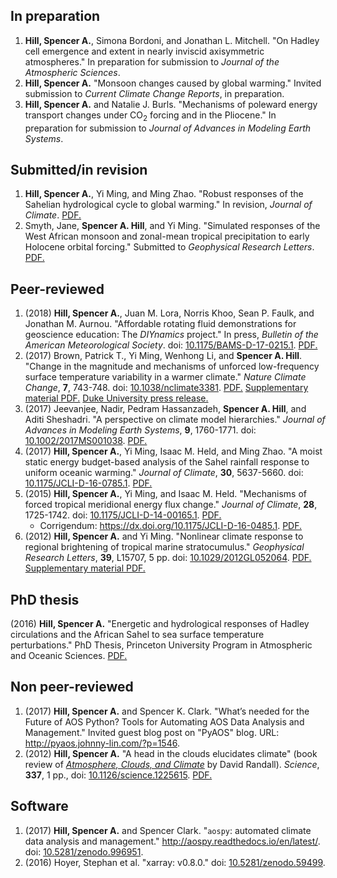 :PROPERTIES:
#+TITLE: Publications
#+AUTHOR: Spencer A. Hill
#+OPTIONS: toc:nil ':nil num:nil
#+OPTIONS: texht:t
#+LATEX_CLASS: shillcv
#+LATEX_CLASS_OPTIONS: [12pt,letterpaper]
#+LATEX_HEADER: \usepackage[margin=1in]{geometry}
#+LATEX_HEADER: \usepackage{tabularx}
#+LATEX_HEADER: \setlength{\parindent}{0pt}

#+LATEX_HEADER: \usepackage{doi}
#+LATEX_HEADER_EXTRA:
:END:

#+MACRO: LINK @@html:<a href=$1>$2</a>@@

** In preparation
1. *Hill, Spencer A.*, Simona Bordoni, and Jonathan L. Mitchell.  "On Hadley
   cell emergence and extent in nearly inviscid axisymmetric atmospheres."  In
   preparation for submission to /Journal of the Atmospheric Sciences/.
2. *Hill, Spencer A.*  "Monsoon changes caused by global warming."  Invited
   submission to /Current Climate Change Reports/, in preparation.
3. *Hill, Spencer A.* and Natalie J. Burls.  "Mechanisms of poleward energy
   transport changes under CO\(_2\) forcing and in the Pliocene."  In
   preparation for submission to /Journal of Advances in Modeling Earth
   Systems/.
** Submitted/in revision
1. *Hill, Spencer A.*, Yi Ming, and Ming Zhao.  "Robust responses of the
   Sahelian hydrological cycle to global warming."  In revision, /Journal of
   Climate/.  {{{LINK("papers/hill_ming_zhao_sahel_2018_submit3.pdf", PDF.)}}}
2. Smyth, Jane, *Spencer A. Hill*, and Yi Ming.  "Simulated responses of the
   West African monsoon and zonal-mean tropical precipitation to early Holocene
   orbital forcing."  Submitted to /Geophysical Research Letters/.
   {{{LINK("papers/Holocene_GRL_Sep2018_resubmission.pdf", PDF.)}}}
** Peer-reviewed
1. (2018) *Hill, Spencer A.*, Juan M. Lora, Norris Khoo, Sean P. Faulk, and
   Jonathan M.  Aurnou.  "Affordable rotating fluid demonstrations for
   geoscience education: The /DIYnamics/ project."  In press, /Bulletin of the
   American Meteorological Society/.  doi: [[https://doi.org/10.1175/BAMS-D-17-0215.1][10.1175/BAMS-D-17-0215.1]].
   {{{LINK("papers/hill+2018_diynamics_bams_eor.pdf", PDF.)}}}
2. (2017) Brown, Patrick T., Yi Ming, Wenhong Li, and *Spencer A. Hill*.  "Change
   in the magnitude and mechanisms of unforced low-frequency surface temperature
   variability in a warmer climate."  /Nature Climate Change/, *7*, 743-748.
   doi: [[https://doi.org/10.1038/nclimate3381][10.1038/nclimate3381]].
   {{{LINK("papers/brown+2017nature_cc.pdf", PDF.)}}}
   {{{LINK("papers/brown+2017nature_cc_supp.pdf", Supplementary material PDF.)}}}
   {{{LINK("https://nicholas.duke.edu/about/news/warmer-world-may-bring-more-local-less-global-temperature-variability", Duke University press release.)}}}
3. (2017) Jeevanjee, Nadir, Pedram Hassanzadeh, *Spencer A. Hill*, and Aditi
   Sheshadri.  "A perspective on climate model hierarchies."  /Journal
   of Advances in Modeling Earth Systems/, *9*, 1760-1771.  doi: [[doi:10.1002/2017MS001038][10.1002/2017MS001038]].
   {{{LINK("papers/jeevanjee+2017hierarchies.pdf", PDF.)}}}
4. (2017) *Hill, Spencer A.*, Yi Ming, Isaac M. Held, and Ming Zhao.  "A moist
   static energy budget-based analysis of the Sahel rainfall response to uniform
   oceanic warming."  /Journal of Climate/, *30*, 5637-5660.  doi:
   [[doi:10.1175/JCLI-D-16-0785.1][10.1175/JCLI-D-16-0785.1]].  {{{LINK("papers/2017sahel_mse_precip.pdf", PDF.)}}}
5. (2015) *Hill, Spencer A.*, Yi Ming, and Isaac M. Held.  "Mechanisms of forced
   tropical meridional energy flux change."  /Journal of Climate/, *28*, 1725-1742.
   doi: [[http://dx.doi.org/10.1175/JCLI-D-14-00165.1][10.1175/JCLI-D-14-00165.1]].
   {{{LINK("papers/hill+2015_full_with_corr.pdf", PDF.)}}}
   + Corrigendum: [[https://dx.doi.org/10.1175/JCLI-D-16-0485.1]].
     {{{LINK("papers/hill+2015corr.pdf", PDF.)}}}
6. (2012) *Hill, Spencer A.* and Yi Ming.  "Nonlinear climate response to regional
   brightening of tropical marine stratocumulus."  /Geophysical Research Letters/,
   *39*, L15707, 5 pp. doi:
   [[http://dx.doi.org/10.1029/2012GL052064][10.1029/2012GL052064]]. {{{LINK("papers/hill+ming2012.pdf", PDF.)}}}
   {{{LINK("papers/hill+ming2012supp.pdf", Supplementary material PDF.)}}}
** PhD thesis
(2016) *Hill, Spencer A.* "Energetic and hydrological responses of Hadley
circulations and the African Sahel to sea surface temperature perturbations."
PhD Thesis, Princeton University Program in Atmospheric and Oceanic Sciences.
{{{LINK("papers/spencer_hill_phd_thesis.pdf", PDF.)}}}
** Non peer-reviewed
1. (2017) *Hill, Spencer A.* and Spencer K. Clark.  "What’s needed for the Future
   of AOS Python? Tools for Automating AOS Data Analysis and Management."
   Invited guest blog post on "PyAOS" blog.  URL:
   http://pyaos.johnny-lin.com/?p=1546.
2. (2012) *Hill, Spencer A.*  "A head in the clouds elucidates climate" (book
   review of [[http://press.princeton.edu/titles/9773.html][/Atmosphere, Clouds, and Climate/]] by David Randall). /Science/, *337*,
   1 pp., doi: [[http://dx.doi.org/10.1126/science.1225615][10.1126/science.1225615]].  {{{LINK("papers/hill2012.pdf", PDF.)}}}
** Software
1. (2017) *Hill, Spencer A.* and Spencer Clark.  "=aospy=: automated climate data
   analysis and management."  [[http://aospy.readthedocs.io/en/latest/]].  doi:
   [[https://doi.org/10.5281/zenodo.996951][10.5281/zenodo.996951]].
2. (2016) Hoyer, Stephan et al.  "xarray: v0.8.0."  doi: [[doi:10.5281/zenodo.59499][10.5281/zenodo.59499]].
